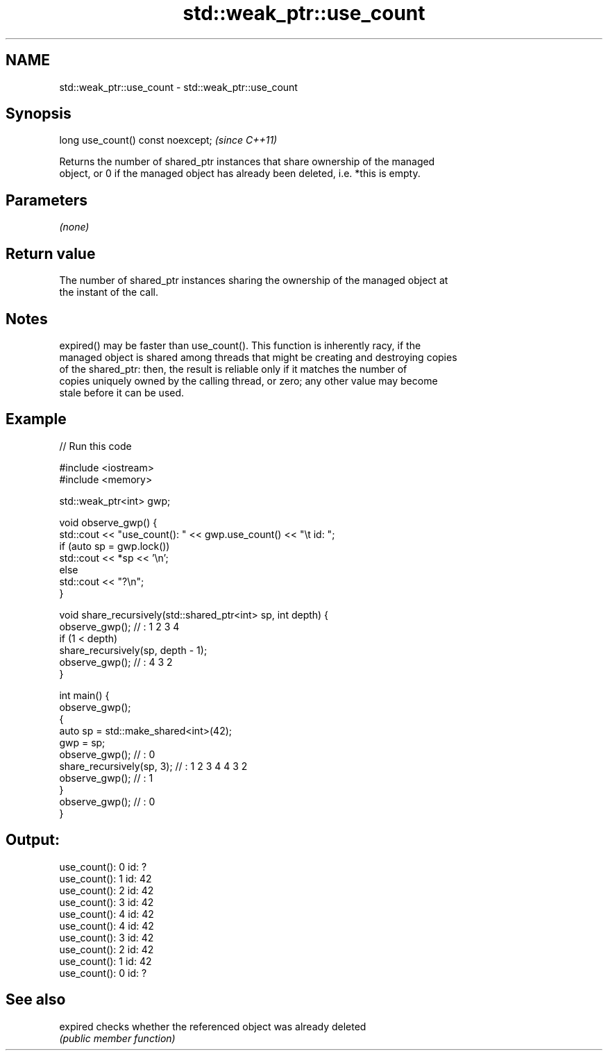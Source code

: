 .TH std::weak_ptr::use_count 3 "2021.11.17" "http://cppreference.com" "C++ Standard Libary"
.SH NAME
std::weak_ptr::use_count \- std::weak_ptr::use_count

.SH Synopsis
   long use_count() const noexcept;  \fI(since C++11)\fP

   Returns the number of shared_ptr instances that share ownership of the managed
   object, or 0 if the managed object has already been deleted, i.e. *this is empty.

.SH Parameters

   \fI(none)\fP

.SH Return value

   The number of shared_ptr instances sharing the ownership of the managed object at
   the instant of the call.

.SH Notes

   expired() may be faster than use_count(). This function is inherently racy, if the
   managed object is shared among threads that might be creating and destroying copies
   of the shared_ptr: then, the result is reliable only if it matches the number of
   copies uniquely owned by the calling thread, or zero; any other value may become
   stale before it can be used.

.SH Example


// Run this code

 #include <iostream>
 #include <memory>

 std::weak_ptr<int> gwp;

 void observe_gwp() {
     std::cout << "use_count(): " << gwp.use_count() << "\\t id: ";
     if (auto sp = gwp.lock())
         std::cout << *sp << '\\n';
     else
         std::cout << "?\\n";
 }

 void share_recursively(std::shared_ptr<int> sp, int depth) {
     observe_gwp(); // : 1 2 3 4
     if (1 < depth)
         share_recursively(sp, depth - 1);
     observe_gwp(); // : 4 3 2
 }

 int main() {
     observe_gwp();
     {
         auto sp = std::make_shared<int>(42);
         gwp = sp;
         observe_gwp(); // : 0
         share_recursively(sp, 3); // : 1 2 3 4 4 3 2
         observe_gwp(); // : 1
     }
     observe_gwp(); // : 0
 }

.SH Output:

 use_count(): 0   id: ?
 use_count(): 1   id: 42
 use_count(): 2   id: 42
 use_count(): 3   id: 42
 use_count(): 4   id: 42
 use_count(): 4   id: 42
 use_count(): 3   id: 42
 use_count(): 2   id: 42
 use_count(): 1   id: 42
 use_count(): 0   id: ?

.SH See also

   expired checks whether the referenced object was already deleted
           \fI(public member function)\fP
